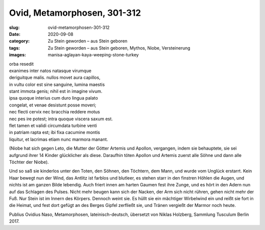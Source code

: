 Ovid, Metamorphosen, 301-312
============================

:slug: ovid-metamorphosen-301-312
:date: 2020-09-08
:category: Zu Stein geworden – aus Stein geboren
:tags: Zu Stein geworden – aus Stein geboren, Mythos, Niobe, Versteinerung
:images: manisa-aglayan-kaya-weeping-stone-turkey

.. class:: original

    | orba resedit
    | exanimes inter natos natasque virumque
    | deriguitque malis. nullos movet aura capillos,
    | in vultu color est sine sanguine, lumina maestis
    | stant immota genis; nihil est in imagine vivum.
    | ipsa quoque interius cum duro lingua palato
    | congelat, et venae desistunt posse moveri;
    | nec flecti cervix nec bracchia reddere motus
    | nec pes ire potest; intra quoque viscera saxum est.
    | flet tamen et validi circumdata turbine venti
    | in patriam rapta est; ibi fixa cacumine montis
    | liquitur, et lacrimas etiam nunc marmora manant.

.. class:: translation

    (Niobe hat sich gegen Leto, die Mutter der Götter Artemis und Apollon, vergangen, indem sie behauptete, sie sei aufgrund ihrer 14 Kinder glücklicher als diese. Daraufhin töten Apollon und Artemis zuerst alle Söhne und dann alle Töchter der Niobe).

    Und so saß sie kinderlos unter den Toten, den Söhnen, den Töchtern, dem Mann, und wurde vom Unglück erstarrt. Kein Haar bewegt nun der Wind, das Antlitz ist farblos und blutleer, es stehen starr in den finstren Höhlen die Augen, und nichts ist am ganzen Bilde lebendig. Auch friert innen am harten Gaumen fest ihre Zunge, und es hört in den Adern nun auf das Schlagen des Pulses. Nicht mehr beugen kann sich der Nacken, der Arm sich nicht rühren, gehen nicht mehr der Fuß. Nur Stein ist im Innern des Körpers. Dennoch weint sie. Es hüllt sie ein mächtiger Wirbelwind ein und reißt sie fort in die Heimat, und fest dort gefügt an des Berges Gipfel zerfließt sie, und Tränen vergießt der Marmor noch heute.

.. class:: translation-source

    Publius Ovidius Naso, Metamorphosen, lateinisch-deutsch, übersetzt von Niklas Holzberg, Sammlung Tusculum Berlin 2017.
